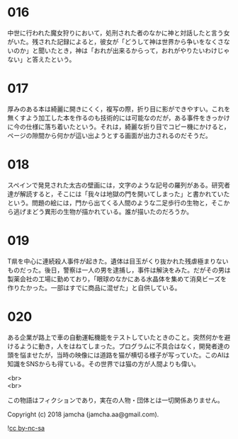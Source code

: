 #+OPTIONS: toc:nil
#+OPTIONS: \n:t

* 016
  中世に行われた魔女狩りにおいて，処刑された者のなかに神と対話したと言う女がいた。残された記録によると，彼女が「どうして神は世界から争いをなくさないのか」と聞いたとき，神は「おれが出来るからって，おれがやりたいわけじゃない」と答えたという。

* 017
  厚みのある本は綺麗に開きにくく，複写の際，折り目に影ができやすい。これを無くすよう加工した本を作るのも技術的には可能なのだが，ある事件をきっかけに今の仕様に落ち着いたという。それは，綺麗な折り目でコピー機にかけると，ページの隙間から何かが這い出ようとする画面が出力されるのだそうだ。

* 018
  スペインで発見された太古の壁画には，文字のような記号の羅列がある。研究者達が解読すると，そこには「我々は地獄の門を開いてしまった」と書かれていたという。問題の絵には，門から出てくる人間のような二足歩行の生物と，そこから逃げまどう異形の生物が描かれている。誰が描いたのだろうか。

* 019
  T県を中心に連続殺人事件が起きた。遺体は目玉がくり抜かれた残虐極まりないものだった。後日，警察は一人の男を逮捕し，事件は解決をみた。だがその男は製薬会社の工場に勤めており，「眼球のなかにある水晶体を集めて消臭ビーズを作りたかった。一部はすでに商品に混ぜた」と自供している。

* 020
  ある企業が路上で車の自動運転機能をテストしていたときのこと。突然何かを避けるように動き，人をはねてしまった。プログラムに不具合はなく，開発者達の頭を悩ませたが，当時の映像には道路を猫が横切る様子が写っていた。このAIは知識をSNSからも得ている。その世界では猫の方が人間よりも偉い。

<br>
<br>

  この物語はフィクションであり，実在の人物・団体とは一切関係ありません。

  Copyright (c) 2018 jamcha (jamcha.aa@gmail.com).

  ![[http://i.creativecommons.org/l/by-nc-sa/4.0/88x31.png][cc by-nc-sa]]
